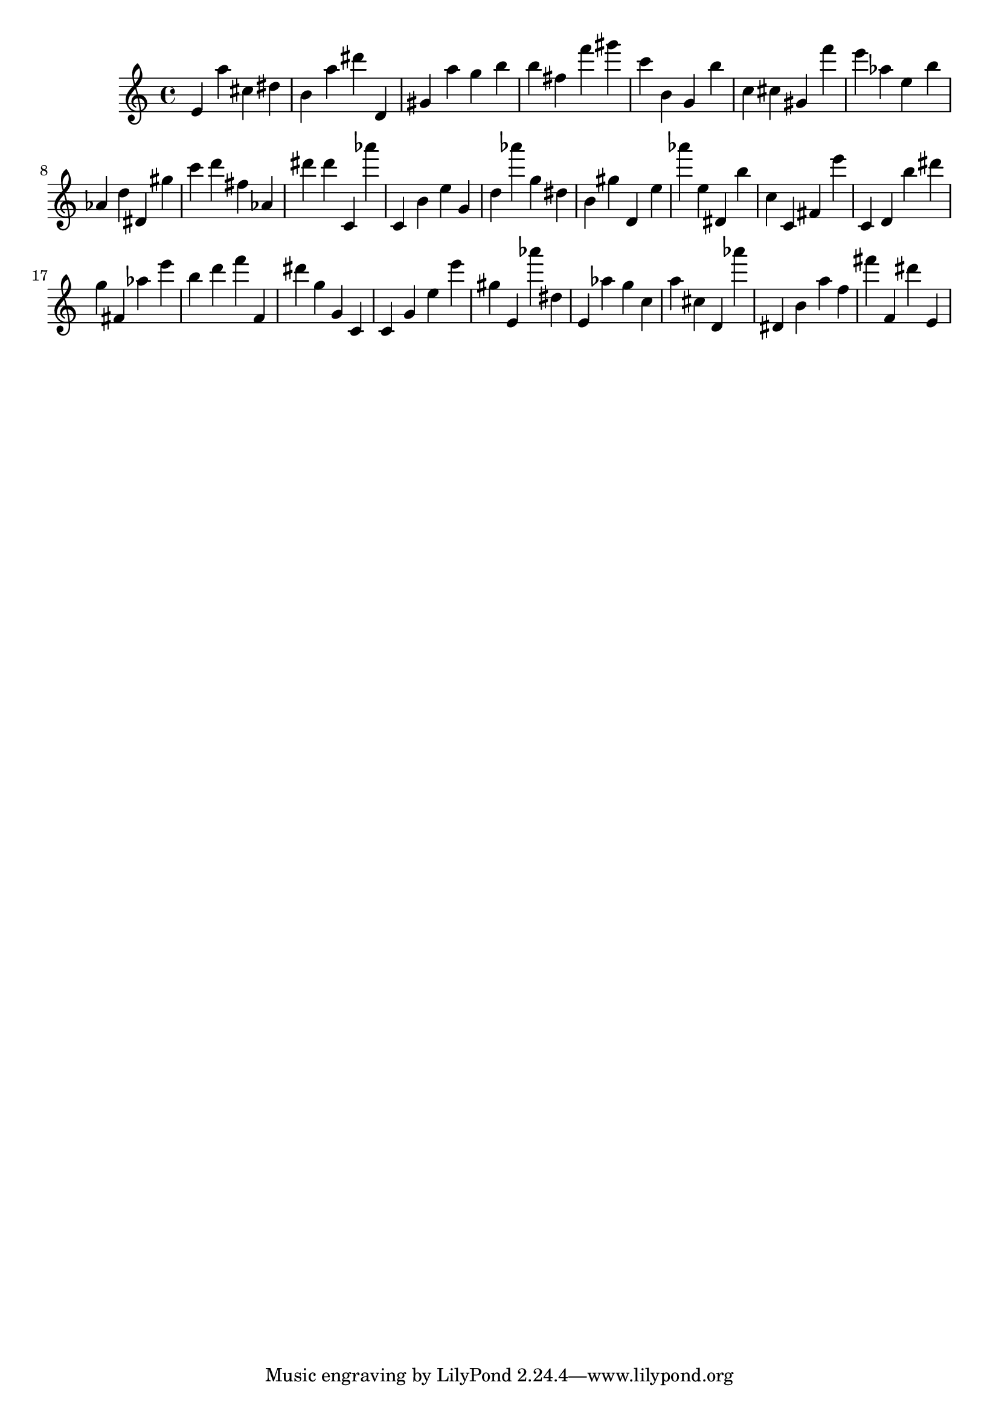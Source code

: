 \version "2.18.2"

\score {

{

\clef treble
e' a'' cis'' dis'' b' a'' dis''' d' gis' a'' g'' b'' b'' fis'' f''' gis''' c''' b' g' b'' c'' cis'' gis' f''' e''' as'' e'' b'' as' d'' dis' gis'' c''' d''' fis'' as' dis''' dis''' c' as''' c' b' e'' g' d'' as''' g'' dis'' b' gis'' d' e'' as''' e'' dis' b'' c'' c' fis' e''' c' d' b'' dis''' g'' fis' as'' e''' b'' d''' f''' f' dis''' g'' g' c' c' g' e'' e''' gis'' e' as''' dis'' e' as'' g'' c'' a'' cis'' d' as''' dis' b' a'' f'' fis''' f' dis''' e' 
}

 \midi { }
 \layout { }
}